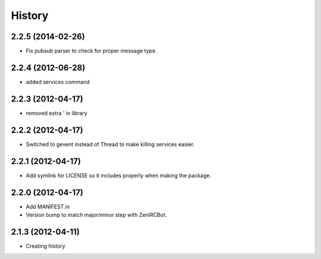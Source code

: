 .. :changelog:

History
-------

2.2.5 (2014-02-26)
++++++++++++++++++

* Fix pubsub parser to check for proper message type.


2.2.4 (2012-06-28)
++++++++++++++++++

* added services command

2.2.3 (2012-04-17)
++++++++++++++++++

* removed extra ' in library

2.2.2 (2012-04-17)
++++++++++++++++++

* Switched to gevent instead of Thread to make killing services easier.

2.2.1 (2012-04-17)
++++++++++++++++++

* Add symlink for LICENSE so it includes properly when making the package.

2.2.0 (2012-04-17)
++++++++++++++++++

* Add MANIFEST.in
* Version bump to match major/minor step with ZenIRCBot.


2.1.3 (2012-04-11)
++++++++++++++++++

* Creating history
